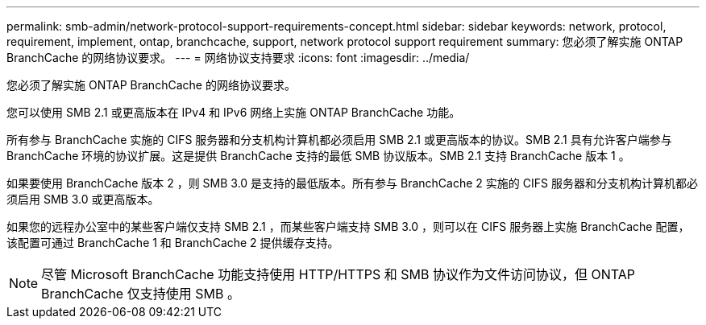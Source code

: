 ---
permalink: smb-admin/network-protocol-support-requirements-concept.html 
sidebar: sidebar 
keywords: network, protocol, requirement, implement, ontap, branchcache, support, network protocol support requirement 
summary: 您必须了解实施 ONTAP BranchCache 的网络协议要求。 
---
= 网络协议支持要求
:icons: font
:imagesdir: ../media/


[role="lead"]
您必须了解实施 ONTAP BranchCache 的网络协议要求。

您可以使用 SMB 2.1 或更高版本在 IPv4 和 IPv6 网络上实施 ONTAP BranchCache 功能。

所有参与 BranchCache 实施的 CIFS 服务器和分支机构计算机都必须启用 SMB 2.1 或更高版本的协议。SMB 2.1 具有允许客户端参与 BranchCache 环境的协议扩展。这是提供 BranchCache 支持的最低 SMB 协议版本。SMB 2.1 支持 BranchCache 版本 1 。

如果要使用 BranchCache 版本 2 ，则 SMB 3.0 是支持的最低版本。所有参与 BranchCache 2 实施的 CIFS 服务器和分支机构计算机都必须启用 SMB 3.0 或更高版本。

如果您的远程办公室中的某些客户端仅支持 SMB 2.1 ，而某些客户端支持 SMB 3.0 ，则可以在 CIFS 服务器上实施 BranchCache 配置，该配置可通过 BranchCache 1 和 BranchCache 2 提供缓存支持。

[NOTE]
====
尽管 Microsoft BranchCache 功能支持使用 HTTP/HTTPS 和 SMB 协议作为文件访问协议，但 ONTAP BranchCache 仅支持使用 SMB 。

====